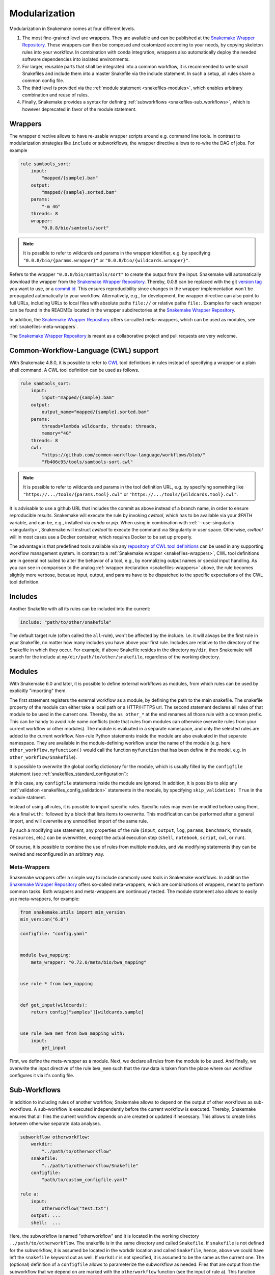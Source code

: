 .. snakefiles-modularization:

.. _Snakemake Wrapper Repository: https://snakemake-wrappers.readthedocs.io

==============
Modularization
==============

Modularization in Snakemake comes at four different levels.

1. The most fine-grained level are wrappers. They are available and can be published at the `Snakemake Wrapper Repository`_. These wrappers can then be composed and customized according to your needs, by copying skeleton rules into your workflow. In combination with conda integration, wrappers also automatically deploy the needed software dependencies into isolated environments.
2. For larger, reusable parts that shall be integrated into a common workflow, it is recommended to write small Snakefiles and include them into a master Snakefile via the include statement. In such a setup, all rules share a common config file.
3. The third level is provided via the :ref:`module statement <snakefiles-modules>`, which enables arbitrary combination and reuse of rules.
4. Finally, Snakemake provides a syntax for defining :ref:`subworkflows <snakefiles-sub_workflows>`, which is however deprecated in favor of the module statement.


.. _snakefiles-wrappers:

--------
Wrappers
--------

The wrapper directive allows to have re-usable wrapper scripts around e.g. command line tools.
In contrast to modularization strategies like ``include`` or subworkflows, the wrapper directive allows to re-wire the DAG of jobs.
For example

.. code-block:: python

    rule samtools_sort:
        input:
            "mapped/{sample}.bam"
        output:
            "mapped/{sample}.sorted.bam"
        params:
            "-m 4G"
        threads: 8
        wrapper:
            "0.0.8/bio/samtools/sort"

.. note::

    It is possible to refer to wildcards and params in the wrapper identifier, e.g. by specifying ``"0.0.8/bio/{params.wrapper}"`` or ``"0.0.8/bio/{wildcards.wrapper}"``.

Refers to the wrapper ``"0.0.8/bio/samtools/sort"`` to create the output from the input.
Snakemake will automatically download the wrapper from the `Snakemake Wrapper Repository`_.
Thereby, 0.0.8 can be replaced with the git `version tag <https://github.com/snakemake/snakemake-wrappers/releases>`_ you want to use, or a `commit id <https://github.com/snakemake/snakemake-wrappers/commits>`_.
This ensures reproducibility since changes in the wrapper implementation won't be propagated automatically to your workflow.
Alternatively, e.g., for development, the wrapper directive can also point to full URLs, including URLs to local files with absolute paths ``file://`` or relative paths ``file:``.
Examples for each wrapper can be found in the READMEs located in the wrapper subdirectories at the `Snakemake Wrapper Repository`_.

In addition, the `Snakemake Wrapper Repository`_ offers so-called meta-wrappers, which can be used as modules, see :ref:`snakefiles-meta-wrappers`.

The `Snakemake Wrapper Repository`_ is meant as a collaborative project and pull requests are very welcome.


.. _cwl:

--------------------------------------
Common-Workflow-Language (CWL) support
--------------------------------------

With Snakemake 4.8.0, it is possible to refer to `CWL <https://www.commonwl.org/>`_ tool definitions in rules instead of specifying a wrapper or a plain shell command.
A CWL tool definition can be used as follows.

.. code-block:: python

    rule samtools_sort:
        input:
            input="mapped/{sample}.bam"
        output:
            output_name="mapped/{sample}.sorted.bam"
        params:
            threads=lambda wildcards, threads: threads,
            memory="4G"
        threads: 8
        cwl:
            "https://github.com/common-workflow-language/workflows/blob/"
            "fb406c95/tools/samtools-sort.cwl"

.. note::

    It is possible to refer to wildcards and params in the tool definition URL, e.g. by specifying something like ``"https://.../tools/{params.tool}.cwl"`` or ``"https://.../tools/{wildcards.tool}.cwl"``.

It is advisable to use a github URL that includes the commit as above instead of a branch name, in order to ensure reproducible results.
Snakemake will execute the rule by invoking `cwltool`, which has to be available via your `$PATH` variable, and can be, e.g., installed via `conda` or `pip`.
When using in combination with :ref:`--use-singularity <singularity>`, Snakemake will instruct `cwltool` to execute the command via Singularity in user space.
Otherwise, `cwltool` will in most cases use a Docker container, which requires Docker to be set up properly.

The advantage is that predefined tools available via any `repository of CWL tool definitions <https://www.commonwl.org/#Repositories_of_CWL_Tools_and_Workflows>`_ can be used in any supporting workflow management system.
In contrast to a :ref:`Snakemake wrapper <snakefiles-wrappers>`, CWL tool definitions are in general not suited to alter the behavior of a tool, e.g., by normalizing output names or special input handling.
As you can see in comparison to the analog :ref:`wrapper declaration <snakefiles-wrappers>` above, the rule becomes slightly more verbose, because input, output, and params have to be dispatched to the specific expectations of the CWL tool definition.

.. _snakefiles-includes:

--------
Includes
--------

Another Snakefile with all its rules can be included into the current:

.. code-block:: python

    include: "path/to/other/snakefile"

The default target rule (often called the ``all``-rule), won't be affected by the include.
I.e. it will always be the first rule in your Snakefile, no matter how many includes you have above your first rule.
Includes are relative to the directory of the Snakefile in which they occur.
For example, if above Snakefile resides in the directory ``my/dir``, then Snakemake will search for the include at ``my/dir/path/to/other/snakefile``, regardless of the working directory.


.. _snakefiles-modules:

-------
Modules
-------

With Snakemake 6.0 and later, it is possible to define external workflows as modules, from which rules can be used by explicitly "importing" them.

.. code-block::python

    from snakemake.utils import min_version
    min_version("6.0")

    module other_workflow:
        snakefile: "other_workflow/Snakefile"
    
    use rule * from other_workflow as other_*

The first statement registers the external workflow as a module, by defining the path to the main snakefile.
The snakefile property of the module can either take a local path or a HTTP/HTTPS url.
The second statement declares all rules of that module to be used in the current one.
Thereby, the ``as other_*`` at the end renames all those rule with a common prefix.
This can be handy to avoid rule name conflicts (note that rules from modules can otherwise overwrite rules from your current workflow or other modules).
The module is evaluated in a separate namespace, and only the selected rules are added to the current workflow.
Non-rule Python statements inside the module are also evaluated in that separate namespace.
They are available in the module-defining workflow under the name of the module (e.g. here ``other_workflow.myfunction()`` would call the function ``myfunction`` that has been define in the model, e.g. in ``other_workflow/Snakefile``).

It is possible to overwrite the global config dictionary for the module, which is usually filled by the ``configfile`` statement (see :ref:`snakefiles_standard_configuration`):

.. code-block::python

    from snakemake.utils import min_version
    min_version("6.0")

    configfile: "config/config.yaml"

    module other_workflow:
        snakefile: "other_workflow/Snakefile"
        config: config["other-workflow"]
    
    use rule * from other_workflow as other_*

In this case, any ``configfile`` statements inside the module are ignored.
In addition, it is possible to skip any :ref:`validation <snakefiles_config_validation>` statements in the module, by specifying ``skip_validation: True`` in the module statment.

Instead of using all rules, it is possible to import specific rules.
Specific rules may even be modified before using them, via a final ``with:`` followed by a block that lists items to overwrite.
This modification can be performed after a general import, and will overwrite any unmodified import of the same rule.

.. code-block::python

    from snakemake.utils import min_version
    min_version("6.0")

    module other_workflow:
        snakefile: "other_workflow/Snakefile"
        config: config["other-workflow"]

    use rule * from other_workflow as other_*

    use rule some_task from other_workflow as other_task with:
        output:
            "results/some-result.txt"

By such a modifying use statement, any properties of the rule (``input``, ``output``, ``log``, ``params``, ``benchmark``, ``threads``, ``resources``, etc.) can be overwritten, except the actual execution step (``shell``, ``notebook``, ``script``, ``cwl``, or ``run``).

Of course, it is possible to combine the use of rules from multiple modules, and via modifying statements they can be rewired and reconfigured in an arbitrary way.

..  _snakefiles-meta-wrappers:

~~~~~~~~~~~~~
Meta-Wrappers
~~~~~~~~~~~~~

Snakemake wrappers offer a simple way to include commonly used tools in Snakemake workflows.
In addition the `Snakemake Wrapper Repository`_ offers so-called meta-wrappers, which are combinations of wrappers, meant to perform common tasks.
Both wrappers and meta-wrappers are continously tested.
The module statement also allows to easily use meta-wrappers, for example:

.. code-block:: python

    from snakemake.utils import min_version
    min_version("6.0")

    configfile: "config.yaml"


    module bwa_mapping:
        meta_wrapper: "0.72.0/meta/bio/bwa_mapping"


    use rule * from bwa_mapping


    def get_input(wildcards):
        return config["samples"][wildcards.sample]


    use rule bwa_mem from bwa_mapping with:
        input:
            get_input


First, we define the meta-wrapper as a module.
Next, we declare all rules from the module to be used.
And finally, we overwrite the input directive of the rule ``bwa_mem`` such that the raw data is taken from the place where our workflow configures it via it's config file.

.. _snakefiles-sub_workflows:

-------------
Sub-Workflows
-------------

In addition to including rules of another workflow, Snakemake allows to depend on the output of other workflows as sub-workflows.
A sub-workflow is executed independently before the current workflow is executed.
Thereby, Snakemake ensures that all files the current workflow depends on are created or updated if necessary.
This allows to create links between otherwise separate data analyses.

.. code-block:: python

    subworkflow otherworkflow:
        workdir:
            "../path/to/otherworkflow"
        snakefile:
            "../path/to/otherworkflow/Snakefile"
        configfile:
            "path/to/custom_configfile.yaml"

    rule a:
        input:
            otherworkflow("test.txt")
        output: ...
        shell:  ...

Here, the subworkflow is named "otherworkflow" and it is located in the working directory ``../path/to/otherworkflow``.
The snakefile is in the same directory and called ``Snakefile``.
If ``snakefile`` is not defined for the subworkflow, it is assumed be located in the workdir location and called ``Snakefile``, hence, above we could have left the ``snakefile`` keyword out as well.
If ``workdir`` is not specified, it is assumed to be the same as the current one.
The (optional) definition of a ``configfile`` allows to parameterize the subworkflow as needed.
Files that are output from the subworkflow that we depend on are marked with the ``otherworkflow`` function (see the input of rule a).
This function automatically determines the absolute path to the file (here ``../path/to/otherworkflow/test.txt``).

When executing, snakemake first tries to create (or update, if necessary) ``test.txt`` (and all other possibly mentioned dependencies) by executing the subworkflow.
Then the current workflow is executed.
This can also happen recursively, since the subworkflow may have its own subworkflows as well.
